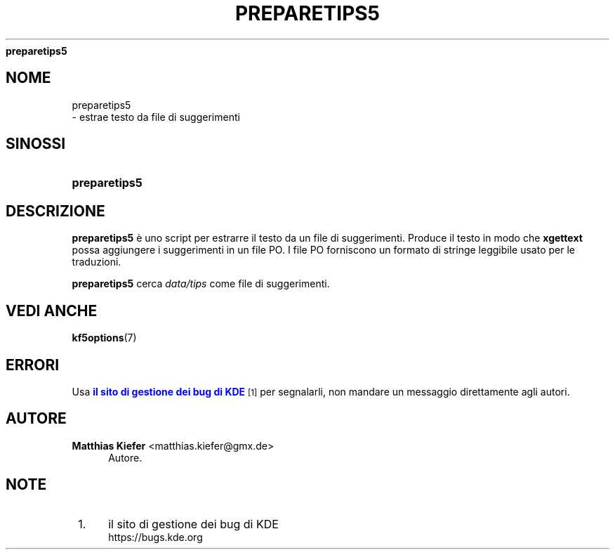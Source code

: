 '\" t
.\"     Title: 
\fBpreparetips5\fR
.\"    Author: Matthias Kiefer <matthias.kiefer@gmx.de>
.\" Generator: DocBook XSL Stylesheets v1.78.1 <http://docbook.sf.net/>
.\"      Date: 2014-03-04
.\"    Manual: Strumento di traduzione
.\"    Source: KDE Frameworks Frameworks 5.0
.\"  Language: Italian
.\"
.TH "\FBPREPARETIPS5\FR" "1" "2014\-03\-04" "KDE Frameworks Frameworks 5.0" "Strumento di traduzione"
.\" -----------------------------------------------------------------
.\" * Define some portability stuff
.\" -----------------------------------------------------------------
.\" ~~~~~~~~~~~~~~~~~~~~~~~~~~~~~~~~~~~~~~~~~~~~~~~~~~~~~~~~~~~~~~~~~
.\" http://bugs.debian.org/507673
.\" http://lists.gnu.org/archive/html/groff/2009-02/msg00013.html
.\" ~~~~~~~~~~~~~~~~~~~~~~~~~~~~~~~~~~~~~~~~~~~~~~~~~~~~~~~~~~~~~~~~~
.ie \n(.g .ds Aq \(aq
.el       .ds Aq '
.\" -----------------------------------------------------------------
.\" * set default formatting
.\" -----------------------------------------------------------------
.\" disable hyphenation
.nh
.\" disable justification (adjust text to left margin only)
.ad l
.\" -----------------------------------------------------------------
.\" * MAIN CONTENT STARTS HERE *
.\" -----------------------------------------------------------------
.SH "NOME"

preparetips5
 \- estrae testo da file di suggerimenti
.SH "SINOSSI"
.HP \w'\fBpreparetips5\fR\ 'u
\fBpreparetips5\fR
.SH "DESCRIZIONE"
.PP
\fBpreparetips5\fR
\(`e uno script per estrarre il testo da un file di suggerimenti\&. Produce il testo in modo che
\fBxgettext\fR
possa aggiungere i suggerimenti in un file PO\&. I file PO forniscono un formato di stringe leggibile usato per le traduzioni\&.
.PP
\fBpreparetips5\fR
cerca
\fIdata/tips\fR
come file di suggerimenti\&.
.SH "VEDI ANCHE"
.PP
\fBkf5options\fR(7)
.SH "ERRORI"
.PP
Usa
\m[blue]\fBil sito di gestione dei bug di KDE\fR\m[]\&\s-2\u[1]\d\s+2
per segnalarli, non mandare un messaggio direttamente agli autori\&.
.SH "AUTORE"
.PP
\fBMatthias Kiefer\fR <\&matthias\&.kiefer@gmx\&.de\&>
.RS 4
Autore.
.RE
.SH "NOTE"
.IP " 1." 4
il sito di gestione dei bug di KDE
.RS 4
\%https://bugs.kde.org
.RE
